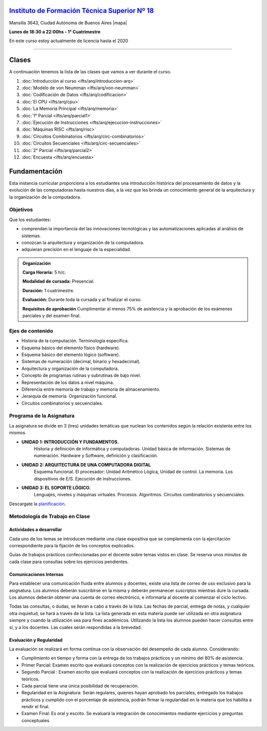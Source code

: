 .. title: Arquitectura de Computadoras
.. slug: ifts/arq
.. date: 2015-08-25 13:27:56 UTC-03:00
.. tags:
.. category:
.. link:
.. description:
.. type: text

.. class:: text-center

`Instituto de Formación Técnica Superior Nº 18 <http://www.ifts18.edu.ar>`_
===========================================================================

.. class:: lead

    Mansilla 3643, Ciudad Autónoma de Buenos Aires |mapa|

    **Lunes de 18:30 a 22:00hs - 1° Cuatrimestre**

.. |mapa| raw:: html

    <a href="http://www.openstreetmap.org/#map=19/-34.61421/-58.42197&layers=N" target="_blank"><i class="fa fa-map-marker"></i> mapa</a>


.. class:: alert alert-warning large

    En este curso estoy actualmente de licencia hasta el 2020


----


.. class:: row

.. class:: col-md-4

.. raw:: html

    <a href="http://listas.bitson.com.ar/listinfo/arquitectura" target="_blank" class="feature-link text-center">
        <div class="feature-icon feature-icon-static">
            <span class="fa-stack fa-3x">
                <i class="fa fa-circle fa-stack-2x"></i>
                <i class="fa fa-envelope fa-stack-1x fa-inverse"></i>
            </span>
            Lista de Correo
        </div>
    </a>

.. class:: col-md-4

.. raw:: html


    <a href="https://docs.google.com/spreadsheets/d/1xkZ-n-PJLfnJQAfcstX1_Eiz56xGxUmG9o1EcK7Fd3s/pubhtml" target="_blank" class="feature-link text-center">
        <div class="feature-icon feature-icon-static">
            <span class="fa-stack fa-3x">
                <i class="fa fa-circle fa-stack-2x"></i>
                <i class="fa fa-th-list fa-stack-1x fa-inverse"></i>
            </span>
            Lista de Alumnos
        </div>
    </a>

.. class:: col-md-4

.. raw:: html

    <a href="/ifts/arq/cal" target="_blank" class="feature-link text-center">
        <div class="feature-icon feature-icon-static">
            <span class="fa-stack fa-3x">
                <i class="fa fa-circle fa-stack-2x"></i>
                <i class="fa fa-calendar fa-stack-1x fa-inverse"></i>
            </span>
            Calendario
        </div>
    </a>

.. class:: row

.. class:: col-md-12

Clases
======

A continuación tenemos la lista de las clases que vamos a ver durante el curso.

#. :doc:`Introducción al curso <ifts/arq/introduccion-arq>`
#. :doc:`Modelo de von Neumman <ifts/arq/von-neumman>`
#. :doc:`Codificación de Datos <ifts/arq/codificacion>`
#. :doc:`El CPU <ifts/arq/cpu>`
#. :doc:`La Memoria Principal <ifts/arq/memoria>`
#. :doc:`1° Parcial <ifts/arq/parcial1>`
#. :doc:`Ejecución de Instrucciones <ifts/arq/ejecucion-instrucciones>`
#. :doc:`Máquinas RISC <ifts/arq/risc>`
#. :doc:`Circuitos Combinatorios <ifts/arq/circ-combinatorios>`
#. :doc:`Circuitos Secuenciales <ifts/arq/circ-secuenciales>`
#. :doc:`2° Parcial <ifts/arq/parcial2>`
#. :doc:`Encuesta <ifts/arq/encuesta>`

.. class:: col-md-12

Fundamentación
==============

Esta instancia curricular proporciona a los estudiantes una introducción
histórica del procesamiento de datos y la evolución de las computadoras hasta
nuestros días, a la vez que les brinda un conocimiento general de la
arquitectura y la organización de la computadora.

.. class:: col-md-6

Objetivos
---------

Que los estudiantes:

* comprendan la importancia del las innovaciones tecnológicas y las automatizaciones aplicadas al análisis de sistemas.
* conozcan la arquitectura y organización de la computadora.
* adquieran precisión en el lenguaje de la especialidad.


.. admonition:: Organización

    **Carga Horaria:** 5 h/c.

    **Modalidad de cursada:** Presencial.

    **Duración:** 1 cuatrimestre.

    **Evaluación:** Durante toda la cursada y al finalizar el curso.

    **Requisitos de aprobación** Cumplimentar al menos 75% de asistencia y la
    aprobación de los exámenes parciales y del examen final.


.. class:: col-md-6

Ejes de contenido
-----------------

* Historia de la computación. Terminología específica.
* Esquema básico del elemento físico (hardware).
* Esquema básico del elemento lógico (software).
* Sistemas de numeración (decimal, binario y hexadecimal).
* Arquitectura y organización de la computadora.
* Concepto de programas rutinas y subrutinas de bajo nivel.
* Representación de los datos a nivel máquina.
* Diferencia entre memoria de trabajo y memoria de almacenamiento.
* Jerarquía de memoria. Organización funcional.
* Circuitos combinatorios y secuenciales.

.. class:: col-md-12

Programa de la Asignatura
-------------------------

La asignatura se divide en 3 (tres) unidades temáticas que nuclean los
contenidos según la relación existente entre los mismos.

* **UNIDAD 1: INTRODUCCIÓN Y FUNDAMENTOS.**
    Historia y definición de informática y computadoras. Unidad básica de
    información. Sistemas de numeración. Hardware y Software, definición y
    clasificación.
* **UNIDAD 2: ARQUITECTURA DE UNA COMPUTADORA DIGITAL**
    Esquema funcional. El procesador: Unidad Aritmético Lógica, Unidad de
    control. La memoria. Los dispositivos de E/S. Ejecución de instrucciones.
* **UNIDAD 3: EL SOPORTE LÓGICO.**
    Lenguajes, niveles y máquinas virtuales. Procesos. Algoritmos. Circuitos
    combinatorios y secuenciales.

Descargate la planificación_.

.. _planificación: /arq/planificacion.pdf

.. class:: col-md-12

Metodología de Trabajo en Clase
-------------------------------

Actividades a desarrollar
~~~~~~~~~~~~~~~~~~~~~~~~~

Cada uno de los temas se introducen mediante una clase expositiva que se
complementa con la ejercitación correspondiente para la fijación de los
conceptos explicados.

Guías de trabajos prácticos confeccionadas por el docente sobre temas vistos en
clase. Se reserva unos minutos de cada clase para consultas sobre los ejercicios
pendientes.

Comunicaciones Internas
~~~~~~~~~~~~~~~~~~~~~~~

Para establecer una comunicación fluida entre alumnos y docentes, existe una
lista de correo de uso exclusivo para la asignatura. Los alumnos deberán
suscribirse en la misma y deberán permanecer suscriptos mientras dure la
cursada. Los alumnos deberán obtener una cuenta de correo electrónico, e
informarla al docente al comenzar el ciclo lectivo.

Todas las consultas, o dudas, se llevan a cabo a través de la lista. Las fechas
de parcial, entrega de notas, y cualquier otra inquietud, se hará a través de la
lista. La lista generada en esta materia puede ser utilizada en otra asignatura
siempre y cuando la utilización sea para fines académicos. Utilizando la lista
los alumnos pueden hacer consultas entre sí, y a los docentes. Las cuales serán
respondidas a la brevedad.

Evaluación y Regularidad
~~~~~~~~~~~~~~~~~~~~~~~~

La evaluación se realizará en forma continua con la observación del desempeño de
cada alumno. Considerando:

- Cumplimiento en tiempo y forma con la entrega de los trabajos prácticos y un mínimo del 80% de asistencia.
- Primer Parcial: Examen escrito que evaluará conceptos con la realización de ejercicios prácticos y temas teóricos.
- Segundo Parcial : Examen escrito que evaluará conceptos con la realización de ejercicios prácticos y temas teóricos.
- Cada parcial tiene una única posibilidad de recuperación.
- Regularidad en la Asignatura: Serán regulares, quienes hayan aprobado los parciales, entregado los trabajos prácticos y cumplido con el porcentaje de asistencia, podrán firmar la regularidad en la materia que los habilita a rendir el final.
- Examen Final: Es oral y escrito. Se evaluará la integración de conocimientos mediante ejercicios y  preguntas conceptuales.
